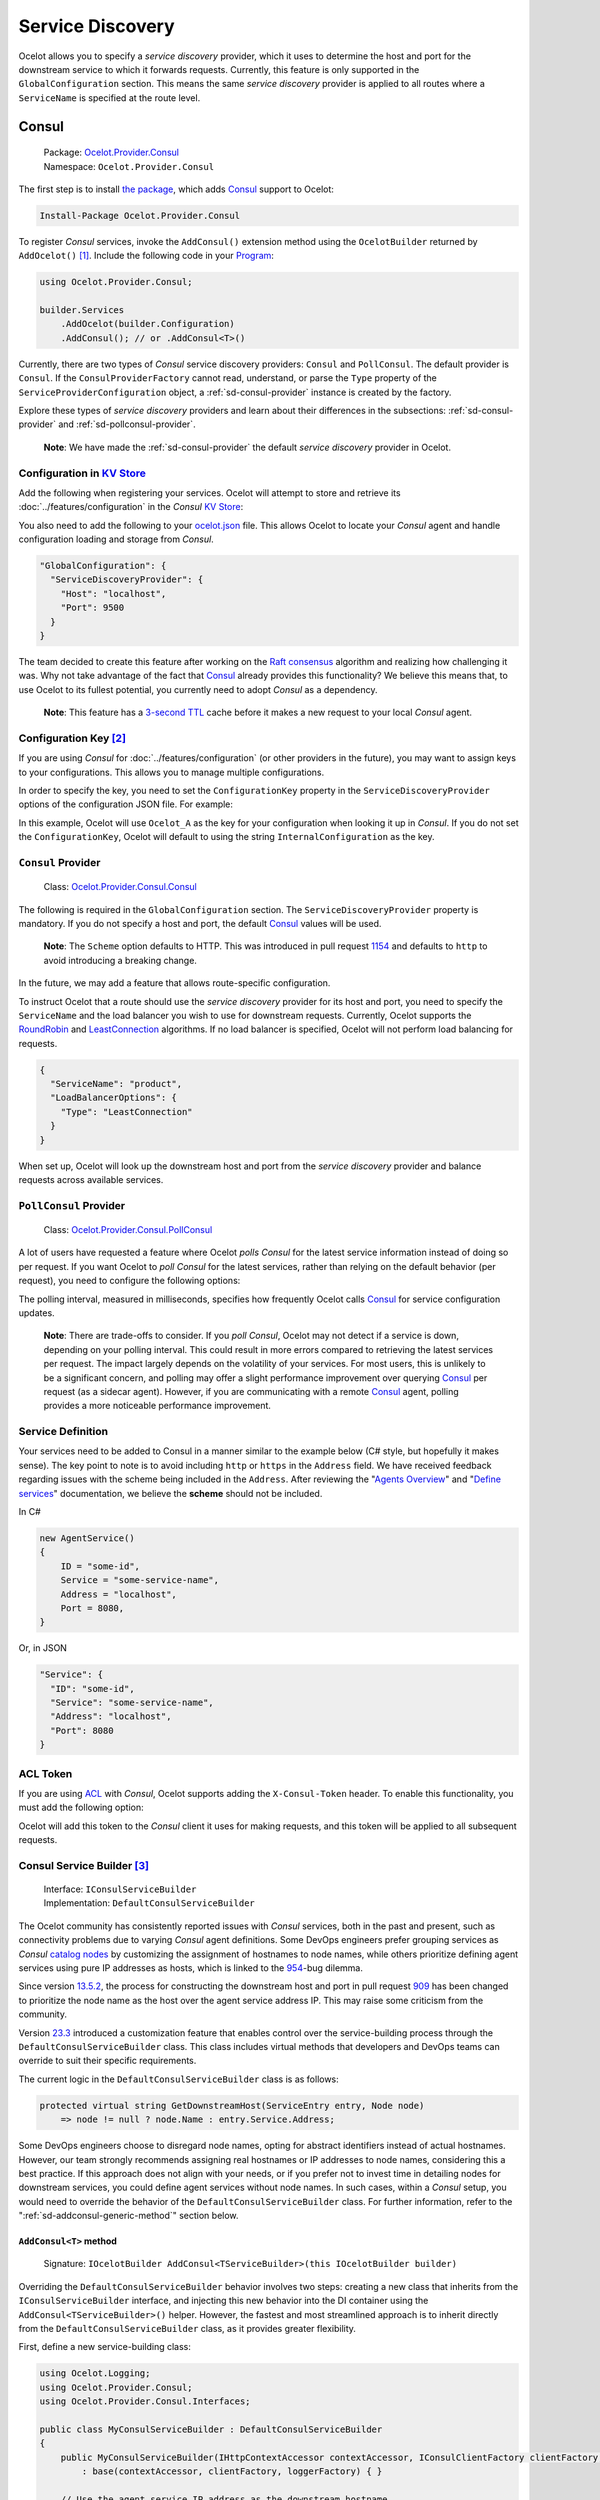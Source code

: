 Service Discovery
=================

Ocelot allows you to specify a *service discovery* provider, which it uses to determine the host and port for the downstream service to which it forwards requests.
Currently, this feature is only supported in the ``GlobalConfiguration`` section.
This means the same *service discovery* provider is applied to all routes where a ``ServiceName`` is specified at the route level.

.. _sd-consul:

Consul
------

.. _Consul: https://www.consul.io/
.. _Ocelot.Provider.Consul: https://www.nuget.org/packages/Ocelot.Provider.Consul

  | Package: `Ocelot.Provider.Consul`_
  | Namespace: ``Ocelot.Provider.Consul``

The first step is to install `the package <https://www.nuget.org/packages/Ocelot.Provider.Consul>`_, which adds `Consul`_ support to Ocelot:

.. code-block:: powershell

    Install-Package Ocelot.Provider.Consul

To register *Consul* services, invoke the ``AddConsul()`` extension method using the ``OcelotBuilder`` returned by ``AddOcelot()`` [#f1]_.
Include the following code in your `Program`_:

.. code-block:: csharp

  using Ocelot.Provider.Consul;

  builder.Services
      .AddOcelot(builder.Configuration)
      .AddConsul(); // or .AddConsul<T>()

Currently, there are two types of *Consul* service discovery providers: ``Consul`` and ``PollConsul``.
The default provider is ``Consul``.
If the ``ConsulProviderFactory`` cannot read, understand, or parse the ``Type`` property of the ``ServiceProviderConfiguration`` object, a :ref:`sd-consul-provider` instance is created by the factory.

Explore these types of *service discovery* providers and learn about their differences in the subsections: :ref:`sd-consul-provider` and :ref:`sd-pollconsul-provider`.

  **Note**: We have made the :ref:`sd-consul-provider` the default *service discovery* provider in Ocelot.

.. _sd-consul-configuration-in-kv:

Configuration in `KV Store`_
^^^^^^^^^^^^^^^^^^^^^^^^^^^^

Add the following when registering your services. Ocelot will attempt to store and retrieve its :doc:`../features/configuration` in the *Consul* `KV Store`_:

.. code-block:: csharp
  :emphasize-lines: 4

  builder.Services
      .AddOcelot(builder.Configuration)
      .AddConsul()
      .AddConfigStoredInConsul();

You also need to add the following to your `ocelot.json`_ file.
This allows Ocelot to locate your *Consul* agent and handle configuration loading and storage from *Consul*.

.. code-block:: json

  "GlobalConfiguration": {
    "ServiceDiscoveryProvider": {
      "Host": "localhost",
      "Port": 9500
    }
  }

The team decided to create this feature after working on the `Raft consensus <https://github.com/ThreeMammals/Ocelot.Provider.Rafty>`_ algorithm and realizing how challenging it was.
Why not take advantage of the fact that `Consul`_ already provides this functionality?
We believe this means that, to use Ocelot to its fullest potential, you currently need to adopt *Consul* as a dependency.

  **Note**: This feature has a `3-second TTL`_ cache before it makes a new request to your local *Consul* agent.

.. _sd-consul-configuration-key:

Configuration Key [#f2]_
^^^^^^^^^^^^^^^^^^^^^^^^

If you are using *Consul* for :doc:`../features/configuration` (or other providers in the future), you may want to assign keys to your configurations.
This allows you to manage multiple configurations.

In order to specify the key, you need to set the ``ConfigurationKey`` property in the ``ServiceDiscoveryProvider`` options of the configuration JSON file.
For example:

.. code-block:: json
  :emphasize-lines: 5

  "GlobalConfiguration": {
    "ServiceDiscoveryProvider": {
      "Host": "localhost",
      "Port": 9500,
      "ConfigurationKey": "Ocelot_A"
    }
  }

In this example, Ocelot will use ``Ocelot_A`` as the key for your configuration when looking it up in *Consul*.
If you do not set the ``ConfigurationKey``, Ocelot will default to using the string ``InternalConfiguration`` as the key.

.. _sd-consul-provider:

``Consul`` Provider
^^^^^^^^^^^^^^^^^^^

  Class: `Ocelot.Provider.Consul.Consul <https://github.com/search?q=repo%3AThreeMammals%2FOcelot+Consul&type=code>`_

The following is required in the ``GlobalConfiguration`` section.
The ``ServiceDiscoveryProvider`` property is mandatory.
If you do not specify a host and port, the default `Consul`_ values will be used.

  **Note**: The ``Scheme`` option defaults to HTTP. This was introduced in pull request `1154`_ and defaults to ``http`` to avoid introducing a breaking change.

.. code-block:: json
  :emphasize-lines: 5

  "ServiceDiscoveryProvider": {
    "Scheme": "https",
    "Host": "localhost",
    "Port": 8500,
    "Type": "Consul"
  }

In the future, we may add a feature that allows route-specific configuration.

To instruct Ocelot that a route should use the *service discovery* provider for its host and port, you need to specify the ``ServiceName`` and the load balancer you wish to use for downstream requests.
Currently, Ocelot supports the `RoundRobin <https://github.com/search?q=repo%3AThreeMammals%2FOcelot%20RoundRobin&type=code>`_ and `LeastConnection <https://github.com/search?q=repo%3AThreeMammals%2FOcelot+LeastConnection&type=code>`_ algorithms.
If no load balancer is specified, Ocelot will not perform load balancing for requests.

.. code-block:: json

  {
    "ServiceName": "product",
    "LoadBalancerOptions": {
      "Type": "LeastConnection"
    }
  }

When set up, Ocelot will look up the downstream host and port from the *service discovery* provider and balance requests across available services.

.. _sd-pollconsul-provider:

``PollConsul`` Provider
^^^^^^^^^^^^^^^^^^^^^^^

  Class: `Ocelot.Provider.Consul.PollConsul <https://github.com/search?q=repo%3AThreeMammals%2FOcelot%20PollConsul&type=code>`_

A lot of users have requested a feature where Ocelot *polls Consul* for the latest service information instead of doing so per request.
If you want Ocelot to *poll Consul* for the latest services, rather than relying on the default behavior (per request), you need to configure the following options:

.. code-block:: json
  :emphasize-lines: 4-5

  "ServiceDiscoveryProvider": {
    "Host": "localhost",
    "Port": 8500,
    "Type": "PollConsul",
    "PollingInterval": 100 // ms
  }

The polling interval, measured in milliseconds, specifies how frequently Ocelot calls `Consul`_ for service configuration updates.

  **Note**: There are trade-offs to consider.
  If you *poll Consul*, Ocelot may not detect if a service is down, depending on your polling interval.
  This could result in more errors compared to retrieving the latest services per request.
  The impact largely depends on the volatility of your services.
  For most users, this is unlikely to be a significant concern, and polling may offer a slight performance improvement over querying `Consul`_ per request (as a sidecar agent).
  However, if you are communicating with a remote `Consul`_ agent, polling provides a more noticeable performance improvement.

Service Definition
^^^^^^^^^^^^^^^^^^

Your services need to be added to Consul in a manner similar to the example below (C# style, but hopefully it makes sense).
The key point to note is to avoid including ``http`` or ``https`` in the ``Address`` field.
We have received feedback regarding issues with the scheme being included in the ``Address``.
After reviewing the "`Agents Overview <https://developer.hashicorp.com/consul/docs/agent>`_" and "`Define services <https://developer.hashicorp.com/consul/docs/services/usage/define-services>`_" documentation, we believe the **scheme** should not be included.

In C#

.. code-block:: csharp

    new AgentService()
    {
        ID = "some-id",
        Service = "some-service-name",
        Address = "localhost",
        Port = 8080,
    }

Or, in JSON

.. code-block:: json

  "Service": {
    "ID": "some-id",
    "Service": "some-service-name",
    "Address": "localhost",
    "Port": 8080
  }

ACL Token
^^^^^^^^^

If you are using `ACL <https://developer.hashicorp.com/consul/commands/acl/token>`_ with *Consul*, Ocelot supports adding the ``X-Consul-Token`` header.
To enable this functionality, you must add the following option:

.. code-block:: json
  :emphasize-lines: 5

  "ServiceDiscoveryProvider": {
    "Host": "localhost",
    "Port": 8500,
    "Type": "Consul",
    "Token": "my-token"
  }

Ocelot will add this token to the *Consul* client it uses for making requests, and this token will be applied to all subsequent requests.

.. _sd-consul-service-builder:

Consul Service Builder [#f3]_
^^^^^^^^^^^^^^^^^^^^^^^^^^^^^

  | Interface: ``IConsulServiceBuilder``
  | Implementation: ``DefaultConsulServiceBuilder``

The Ocelot community has consistently reported issues with *Consul* services, both in the past and present, such as connectivity problems due to varying *Consul* agent definitions.
Some DevOps engineers prefer grouping services as *Consul* `catalog nodes`_ by customizing the assignment of hostnames to node names, while others prioritize defining agent services using pure IP addresses as hosts, which is linked to the `954`_-bug dilemma.

Since version `13.5.2`_, the process for constructing the downstream host and port in pull request `909`_ has been changed to prioritize the node name as the host over the agent service address IP.
This may raise some criticism from the community.

Version `23.3`_ introduced a customization feature that enables control over the service-building process through the ``DefaultConsulServiceBuilder`` class.
This class includes virtual methods that developers and DevOps teams can override to suit their specific requirements.

The current logic in the ``DefaultConsulServiceBuilder`` class is as follows:

.. code-block:: csharp

  protected virtual string GetDownstreamHost(ServiceEntry entry, Node node)
      => node != null ? node.Name : entry.Service.Address;

Some DevOps engineers choose to disregard node names, opting for abstract identifiers instead of actual hostnames.
However, our team strongly recommends assigning real hostnames or IP addresses to node names, considering this a best practice.
If this approach does not align with your needs, or if you prefer not to invest time in detailing nodes for downstream services, you could define agent services without node names.
In such cases, within a *Consul* setup, you would need to override the behavior of the ``DefaultConsulServiceBuilder`` class.
For further information, refer to the ":ref:`sd-addconsul-generic-method`" section below.

.. _sd-addconsul-generic-method:

``AddConsul<T>`` method
"""""""""""""""""""""""

  Signature: ``IOcelotBuilder AddConsul<TServiceBuilder>(this IOcelotBuilder builder)``

Overriding the ``DefaultConsulServiceBuilder`` behavior involves two steps:
creating a new class that inherits from the ``IConsulServiceBuilder`` interface, and injecting this new behavior into the DI container using the ``AddConsul<TServiceBuilder>()`` helper.
However, the fastest and most streamlined approach is to inherit directly from the ``DefaultConsulServiceBuilder`` class, as it provides greater flexibility.

First, define a new service-building class:

.. code-block:: csharp

  using Ocelot.Logging;
  using Ocelot.Provider.Consul;
  using Ocelot.Provider.Consul.Interfaces;

  public class MyConsulServiceBuilder : DefaultConsulServiceBuilder
  {
      public MyConsulServiceBuilder(IHttpContextAccessor contextAccessor, IConsulClientFactory clientFactory, IOcelotLoggerFactory loggerFactory)
          : base(contextAccessor, clientFactory, loggerFactory) { }

      // Use the agent service IP address as the downstream hostname
      protected override string GetDownstreamHost(ServiceEntry entry, Node node)
          => entry.Service.Address;
  }

Next, inject the new behavior into the DI container, as shown in the Ocelot-Consul setup:

.. code-block:: csharp

  builder.Services
      .AddOcelot(builder.Configuration)
      .AddConsul<MyConsulServiceBuilder>();

Refer to the repository's `acceptance test`_ for further examples.

.. _sd-eureka:

Eureka [#f4]_
-------------

.. _Steeltoe: https://steeltoe.io
.. _Pivotal: https://pivotal.io/platform
.. _Eureka: https://www.nuget.org/packages/Steeltoe.Discovery.Eureka
.. _Ocelot.Provider.Eureka: https://www.nuget.org/packages/Ocelot.Provider.Eureka

  | Package: `Ocelot.Provider.Eureka`_
  | Namespace: ``Ocelot.Provider.Eureka``

This feature supports the Netflix `Eureka`_ *service discovery* provider.
The primary reason for this is that it is a key product of `Steeltoe`_, which is associated with `Pivotal`_.
Now, enough of the background!

The first step is to install `the package <https://www.nuget.org/packages/Ocelot.Provider.Eureka>`__ that provides `Eureka`_ support for Ocelot:

.. code-block:: powershell

    Install-Package Ocelot.Provider.Eureka

Next, add the following to your `Program <https://github.com/ThreeMammals/Ocelot/blob/main/samples/Eureka/ApiGateway/Program.cs>`__:

.. code-block:: csharp

  using Ocelot.Provider.Eureka;

  builder.Services
      .AddOcelot(builder.Configuration)
      .AddEureka();

Finally, to enable this setup, include the following in your `ocelot.json <https://github.com/ThreeMammals/Ocelot/blob/main/samples/Eureka/ApiGateway/ocelot.json>`__ file:

.. code-block:: json

  "ServiceDiscoveryProvider": {
    "Type": "Eureka"
  }

Following the guide `here <https://docs.steeltoe.io/>`_, you may also need to add some configurations to `appsettings.json <https://github.com/ThreeMammals/Ocelot/blob/main/samples/Eureka/ApiGateway/appsettings.json>`_.
For example, the JSON below informs the `Steeltoe`_ / `Pivotal`_ services where to locate the service discovery server and whether the service should register with it:

.. code-block:: json

  "eureka": {
    "client": {
      "serviceUrl": "http://localhost:8761/eureka/",
      "shouldRegisterWithEureka": false,
      "shouldFetchRegistry": true
    }
  }

If ``shouldRegisterWithEureka`` is set to ``false``, ``shouldFetchRegistry`` will default to ``true``, so you do not need to set it explicitly; however, it has been included here for clarity.

Ocelot will now register all necessary services during startup and, if the JSON above is provided, it will register itself with *Eureka*.
One of the services polls *Eureka* every 30 seconds (default) to retrieve the latest service state and persists this information in memory.
When Ocelot requests a given service, it retrieves the data from memory, minimizing performance issues.

If not explicitly specified in `ocelot.json <https://github.com/ThreeMammals/Ocelot/blob/main/samples/Eureka/ApiGateway/ocelot.json>`__, Ocelot will use the scheme (``http``, ``https``) set in *Eureka*.

.. _sd-service-fabric:

Service Fabric
--------------

.. _Service Fabric: https://azure.microsoft.com/en-us/products/service-fabric/
.. _Microsoft.ServiceFabric: https://www.nuget.org/packages/Microsoft.ServiceFabric

If you have services deployed in Azure `Service Fabric`_, you typically use the naming service to access them.

Please refer to the :doc:`../features/servicefabric` chapter for the complete *essential* documentation.

  **Note**: Currently, the ``ServiceFabric`` *service discovery* provider is tightly coupled with Ocelot core interfaces, making it a part of Ocelot Core and implemented as the ``ServiceFabricServiceDiscoveryProvider`` class.
  At present, there is no Ocelot extension package that integrates with the `Microsoft.ServiceFabric`_ package or any other relevant package.
  However, the Ocelot team plans to address this in future development, as we believe `Service Fabric`_ is an essential and popular product in the .NET and Azure development world.
  If anyone in the Ocelot community is a professional Azure developer with extensive `Service Fabric`_ experience, please contact our development team directly via GitHub or email.

.. _sd-dynamic-routing:

Dynamic Routing [#f5]_
----------------------

The idea is to enable *dynamic routing* when using a *service discovery* provider (refer to the relevant section of the documentation for more details).
In this mode, Ocelot uses the first segment of the upstream path to look up the downstream service via the *service discovery* provider.

An example of this would be calling Ocelot with a URL like

* ``https://api.mywebsite.com/product/products``

Ocelot will take the first segment of the path, which is ``product``, and use it as a key to look up the service in :ref:`sd-consul`.
If :ref:`sd-consul-provider` returns a service, Ocelot will request it using the host and port provided by `Consul`_, appending the remaining path segments—in this case, ``products``—to form the downstream call:

* ``http://hostfromconsul:portfromconsul/products``

Ocelot will append any query string to the downstream URL as usual.

  **Note**: To enable *dynamic routing*, your configuration must contain *zero routes*.
  Currently, dynamic routes and configuration routes cannot be mixed.
  Additionally, you need to specify the details of the *service discovery* provider as outlined above, along with the downstream ``http``/``https`` scheme under ``DownstreamScheme``.

In addition, you can configure ``RateLimitOptions``, ``QoSOptions``, ``LoadBalancerOptions``, ``HttpHandlerOptions``, and ``DownstreamScheme``.
These settings will be applied to all dynamic routes.

For example, you might want to call Ocelot using ``https`` while communicating with private services over ``http``.
The configuration might look like the following:

  .. code-block:: json

    {
      "Routes": [],
      "Aggregates": [],
      "GlobalConfiguration": {
        "RequestIdKey": null,
        "ServiceDiscoveryProvider": {
          "Host": "localhost",
          "Port": 8500,
          "Type": "Consul",
          "Token": null,
          "ConfigurationKey": null
        },
        "RateLimitOptions": {
          "ClientIdHeader": "ClientId",
          "QuotaExceededMessage": null,
          "RateLimitCounterPrefix": "ocelot",
          "DisableRateLimitHeaders": false,
          "HttpStatusCode": 429
        },
        "QoSOptions": {
          "ExceptionsAllowedBeforeBreaking": 0,
          "DurationOfBreak": 0,
          "TimeoutValue": 0
        },
        "BaseUrl": null,
        "LoadBalancerOptions": {
          "Type": "LeastConnection",
          "Key": null,
          "Expiry": 0
        },
        "DownstreamScheme": "http",
        "HttpHandlerOptions": {
          "AllowAutoRedirect": false,
          "UseCookieContainer": false,
          "UseTracing": false
        }
      }
    }

Ocelot also allows you to configure a ``DynamicRoutes`` collection, which enables you to set :doc:`../features/ratelimiting` rules for each downstream service.
This feature is particularly useful if, for example, you have both a "product" service and a "search" service, and you want to apply stricter rate limits to one over the other.
An example configuration is as follows:

  .. code-block:: json

    {
      "DynamicRoutes": [
        {
          "ServiceName": "product",
          "RateLimitRule": {
            "ClientWhitelist": [],
            "EnableRateLimiting": true,
            "Period": "1s",
            "PeriodTimespan": 1000.0,
            "Limit": 3
          }
        }
      ],
      "GlobalConfiguration": {
        "RequestIdKey": null,
        "ServiceDiscoveryProvider": {
          "Host": "localhost",
          "Port": 8523,
          "Type": "Consul"
        },
        "RateLimitOptions": {
          "ClientIdHeader": "ClientId",
          "QuotaExceededMessage": "",
          "RateLimitCounterPrefix": "",
          "DisableRateLimitHeaders": false,
          "HttpStatusCode": 428
        },
        "DownstreamScheme": "http"
      }
    }

This configuration means that if a request is sent to Ocelot on ``/product/*``, *dynamic routing* will activate, and Ocelot will apply the :doc:`../features/ratelimiting` rules defined for the "product" service in the ``DynamicRoutes`` section.

For a deeper understanding of these options, please review the documentation.

.. _sd-custom-providers:

Custom Providers
----------------

Ocelot also enables you to create a custom *Service Discovery* implementation by implementing the ``IServiceDiscoveryProvider`` interface, as demonstrated in the following example:

.. code-block:: csharp

  public class MyServiceDiscoveryProvider : IServiceDiscoveryProvider
  {
      private readonly IServiceProvider _serviceProvider;
      private readonly ServiceProviderConfiguration _config;
      private readonly DownstreamRoute _downstreamRoute;

      public MyServiceDiscoveryProvider(IServiceProvider serviceProvider, ServiceProviderConfiguration config, DownstreamRoute downstreamRoute)
      {
          _serviceProvider = serviceProvider;
          _config = config;
          _downstreamRoute = downstreamRoute;
      }

      public Task<List<Service>> GetAsync()
      {
          var services = new List<Service>();
          // ...
          // Add service(s) to the list matching the _downstreamRoute
          return services;
      }
  }

And set its class name as the provider type in `ocelot.json`_:

.. code-block:: json

  "GlobalConfiguration": {
    "ServiceDiscoveryProvider": {
      "Type": "MyServiceDiscoveryProvider"
    }
  }
  
Finally, in the `Program`_, register a ``ServiceDiscoveryFinderDelegate`` to initialize and return the provider:

.. code-block:: csharp

  ServiceDiscoveryFinderDelegate serviceDiscoveryFinder = (provider, config, route)
      => new MyServiceDiscoveryProvider(provider, config, route);
  builder.Services
      .AddSingleton(serviceDiscoveryFinder)
      .AddOcelot(builder.Configuration);

.. _sd-sample:

Sample
------

In order to introduce a basic template for a custom Service Discovery provider, we've prepared a good sample:
To provide a basic template for a custom *Service Discovery* provider, we have prepared a sample:

  | Project: `samples <https://github.com/ThreeMammals/Ocelot/tree/main/samples>`_ / `ServiceDiscovery <https://github.com/ThreeMammals/Ocelot/tree/main/samples/ServiceDiscovery>`_
  | Solution: `Ocelot.Samples.ServiceDiscovery.sln <https://github.com/ThreeMammals/Ocelot/blob/main/samples/ServiceDiscovery/Ocelot.Samples.ServiceDiscovery.sln>`_

This solution includes the following projects:

- :ref:`sd-api-gateway`
- :ref:`sd-downstream-service`

The solution is ready for deployment. All services are fully configured, with ports and hosts prepared for immediate use (when running in Visual Studio).
Complete instructions for running this solution can be found in the `README.md <https://github.com/ThreeMammals/Ocelot/blob/main/samples/ServiceDiscovery/README.md>`_ file.

.. _sd-downstream-service:

DownstreamService
^^^^^^^^^^^^^^^^^

This project provides a single downstream service that can be reused across :ref:`sd-api-gateway` routes.
It includes multiple ``launchSettings.json`` profiles to support your preferred launch and hosting scenarios, such as Visual Studio sessions, Kestrel console hosting, and Docker deployments.

.. _sd-api-gateway:

ApiGateway
^^^^^^^^^^

This project includes a custom *Service Discovery* provider and contains only route(s) to :ref:`sd-downstream-service` services in the `ocelot.json`_ file.
You are free to add more routes!

The main source code for the custom provider is located in the `ServiceDiscovery <https://github.com/ThreeMammals/Ocelot/tree/main/samples/ServiceDiscovery/ApiGateway/ServiceDiscovery>`__ folder, specifically in the ``MyServiceDiscoveryProvider`` and ``MyServiceDiscoveryProviderFactory`` classes.
Feel free to design and develop these classes to suit your needs!

Additionally, the cornerstone of this custom provider is the `Program`_ code, where you can select from simple or more complex design and implementation options:

  .. code-block:: csharp

    // Perform initialization from application configuration or hardcode/choose the best option.
    bool easyWay = true;
    if (easyWay)
    {
        // Design #1: Define a custom finder delegate to instantiate a custom provider 
        // under the default factory (ServiceDiscoveryProviderFactory).
        builder.Services
            .AddSingleton<ServiceDiscoveryFinderDelegate>((serviceProvider, config, downstreamRoute)
                => new MyServiceDiscoveryProvider(serviceProvider, config, downstreamRoute));
    }
    else
    {
        // Design #2: Abstract from the default factory (ServiceDiscoveryProviderFactory) and FinderDelegate,
        // and create your own factory by implementing the IServiceDiscoveryProviderFactory interface.
        builder.Services
            .RemoveAll<IServiceDiscoveryProviderFactory>()
            .AddSingleton<IServiceDiscoveryProviderFactory, MyServiceDiscoveryProviderFactory>();

        // This will not be called but is required for internal validators. It's also a handy workaround.
        builder.Services
            .AddSingleton<ServiceDiscoveryFinderDelegate>((serviceProvider, config, downstreamRoute) => null);
    }
    builder.Services
        .AddOcelot(builder.Configuration);

The "easy way" (lite design #1) involves designing only the provider class and specifying the ``ServiceDiscoveryFinderDelegate`` object for the default ``ServiceDiscoveryProviderFactory`` in the Ocelot core.

A more complex design #2 involves developing both the provider and provider factory classes.
Once this is done, you need to add the ``IServiceDiscoveryProviderFactory`` interface to the DI container and remove the default ``ServiceDiscoveryProviderFactory`` class.
Note that in this case, the Ocelot core will not use the ``ServiceDiscoveryProviderFactory`` by default.
Additionally, you do not need to specify ``"Type": "MyServiceDiscoveryProvider"`` in the ``ServiceDiscoveryProvider`` global options.
However, you can retain this ``Type`` option to maintain compatibility between both designs.

""""

.. [#f1] The :ref:`di-services-addocelot-method` adds default ASP.NET services to the DI container. You can call another extended :ref:`di-addocelotusingbuilder-method` while configuring services to develop your own :ref:`di-custom-builder`. See more instructions in the ":ref:`di-addocelotusingbuilder-method`" section of the :doc:`../features/dependencyinjection` feature.
.. [#f2] The ":ref:`sd-consul-configuration-key`" feature was requested in issue `346`_ and introduced in version `7.0.0`_.
.. [#f3] The customization of ":ref:`sd-consul-service-builder`" was implemented as part of bug fix `954`_, and the feature was delivered in version `23.3`_.
.. [#f4] The :ref:`sd-eureka` feature, requested in issue `262`_ to add support for the Netflix `Eureka`_ *service discovery* provider, was released in version `5.5.4`_.
.. [#f5] The :ref:`sd-dynamic-routing` feature was requested in issue `340`_ and released in version `7.0.1`_.

.. _ocelot.json: https://github.com/ThreeMammals/Ocelot/blob/main/samples/ServiceDiscovery/ApiGateway/ocelot.json
.. _Program: https://github.com/ThreeMammals/Ocelot/blob/main/samples/ServiceDiscovery/ApiGateway/Program.cs
.. _KV Store: https://developer.hashicorp.com/consul/docs/dynamic-app-config/kv
.. _3-second TTL: https://github.com/search?q=repo%3AThreeMammals%2FOcelot+TimeSpan.FromSeconds%283%29&type=code
.. _catalog nodes: https://developer.hashicorp.com/consul/api-docs/catalog#list-nodes
.. _acceptance test: https://github.com/search?q=repo%3AThreeMammals%2FOcelot+ShouldReturnServiceAddressByOverriddenServiceBuilderWhenThereIsANode+WithConsulServiceBuilder&type=code

.. _262: https://github.com/ThreeMammals/Ocelot/issues/262
.. _340: https://github.com/ThreeMammals/Ocelot/issues/340
.. _346: https://github.com/ThreeMammals/Ocelot/issues/346
.. _909: https://github.com/ThreeMammals/Ocelot/pull/909
.. _954: https://github.com/ThreeMammals/Ocelot/issues/954
.. _1154: https://github.com/ThreeMammals/Ocelot/pull/1154

.. _5.5.4: https://github.com/ThreeMammals/Ocelot/releases/tag/5.5.4
.. _7.0.0: https://github.com/ThreeMammals/Ocelot/releases/tag/7.0.0
.. _7.0.1: https://github.com/ThreeMammals/Ocelot/releases/tag/7.0.1
.. _13.5.2: https://github.com/ThreeMammals/Ocelot/releases/tag/13.5.2
.. _23.3: https://github.com/ThreeMammals/Ocelot/releases/tag/23.3.0
